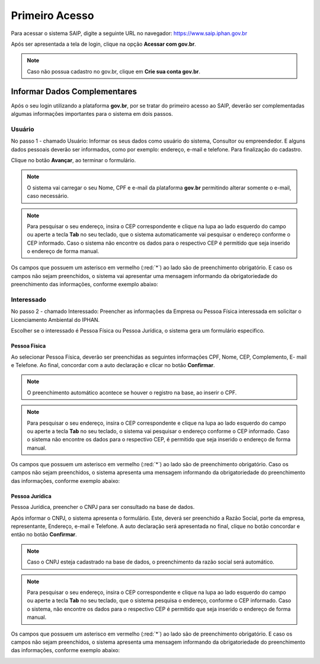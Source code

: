 Primeiro Acesso
===========================

.. meta::
   :description: Primeiros passos para acessar o SAIP

Para acessar o sistema SAIP, digite a seguinte URL no navegador: https://www.saip.iphan.gov.br

.. image:: ../images/URL-SAIP.png
   :alt: URL SAIP

Após ser apresentada a tela de login, clique na opção **Acessar com gov.br**.


.. image:: ../images/saip_login.jpg
   :alt: SAIP Login

.. note::

    Caso não possua cadastro no gov.br, clique em **Crie sua conta gov.br**.

.. image:: ../images/GovBR-CrieSuaConta.png
   :alt: Gov BR Crie Sua Conta

Informar Dados Complementares
--------------------------------

Após o seu login utilizando a plataforma **gov.br**, por se tratar do primeiro acesso ao SAIP, deverão ser complementadas algumas informações importantes para o sistema em dois passos.

Usuário
^^^^^^^^^^^^^^^^^^^^^^^^^^^^

No passo 1 - chamado Usuário: Informar os seus dados como usuário do sistema, Consultor ou empreendedor. E alguns dados pessoais deverão ser informados, como por exemplo:  endereço, e-mail e telefone. Para finalização do cadastro. 

Clique no botão **Avançar**, ao terminar o formulário. 

.. image:: ../images/DadosComplementares-Usuario-Formulario.png
   :alt: Dados Complementares Usuario Formulario

.. note:: 

   O sistema vai carregar o seu Nome, CPF e e-mail da plataforma **gov.br** permitindo alterar somente o e-mail, caso necessário.

.. note:: 

   Para pesquisar o seu endereço, insira o CEP correspondente e clique na lupa ao lado esquerdo do campo ou aperte a tecla **Tab** no seu teclado, que o sistema automaticamente vai pesquisar o endereço conforme o CEP informado. Caso o sistema não encontre os dados para o respectivo CEP é permitido que seja inserido o endereço de forma manual.

Os campos que possuem um asterisco em vermelho (:red:`*`) ao lado são de preenchimento obrigatório. E caso os campos não sejam preenchidos, o sistema vai apresentar uma mensagem informando da obrigatoriedade do preenchimento das informações, conforme exemplo abaixo:


.. image:: ../images/DadosComplementares-Usuario-Validacao-Campo.png
   :alt: Dados Complementares Usuario Validacao Campo

Interessado
^^^^^^^^^^^^^^^^^^^^^^^^^^^^

No passo 2 - chamado Interessado: Preencher as informações da Empresa ou Pessoa Física interessada em solicitar o Licenciamento Ambiental do IPHAN.
 


.. image:: ../images/DadosComplementares-Interessado-PF-ou-PJ.png
   :alt: Dados Complementares Interessado PF ou PJ

Escolher se o interessado é Pessoa Física ou Pessoa Jurídica, o sistema gera um formulário especifico.

Pessoa Física
~~~~~~~~~~~~~~~~~~~~~~~~~~~

Ao selecionar Pessoa Física, deverão ser preenchidas as seguintes informações CPF, Nome, CEP, Complemento, E- mail e Telefone. Ao final, concordar com a auto declaração e clicar no botão **Confirmar**.

.. image:: ../images/DadosComplementares-Interessado-PF.png
   :alt: Dados Complementares Interessado PF

.. note:: 

   O preenchimento automático acontece se houver o registro na base, ao inserir o CPF.

.. note:: 

   Para pesquisar o seu endereço, insira o CEP correspondente e clique na lupa ao lado esquerdo do campo ou aperte a tecla **Tab** no seu teclado, o sistema vai pesquisar o endereço conforme o CEP informado. Caso o sistema não encontre os dados para o respectivo CEP, é permitido que seja inserido o endereço de forma manual.
   

Os campos que possuem um asterisco em vermelho (:red:`*`) ao lado são de preenchimento obrigatório. Caso os campos não sejam preenchidos, o sistema apresenta uma mensagem informando da obrigatoriedade do preenchimento das informações, conforme exemplo abaixo:

.. image:: ../images/DadosComplementares-Usuario-Validacao-Campo.png
   :alt: Dados Complementares Usuario Validacao Campo

Pessoa Jurídica
~~~~~~~~~~~~~~~~~~~~~~~~~~~

Pessoa Jurídica, preencher o CNPJ para ser consultado na base de dados.

.. image:: ../images/DadosComplementares-Interessado-PJ.png
   :alt: Dados Complementares Interessado PJ


Após informar o CNPJ, o sistema apresenta o formulário. Este, deverá ser preenchido a Razão Social, porte da empresa, representante, Endereço, e-mail e Telefone. A auto declaração será apresentada no final, clique no botão concordar e então no botão **Confirmar**. 

.. image:: ../images/DadosComplementares-Interessado-PJ-Nao-Encontrado.png
   :alt: Dados Complementares Interessado PJ Não Encontrado

.. note:: 

   Caso o CNPJ esteja cadastrado na base de dados, o preenchimento da razão social será automático. 

.. note:: 

   Para pesquisar o seu endereço, insira o CEP correspondente e clique na lupa ao lado esquerdo do campo ou aperte a tecla **Tab** no seu teclado, que o sistema pesquisa o endereço, conforme o CEP informado. Caso o sistema, não encontre os dados para o respectivo CEP é permitido que seja inserido o endereço de forma manual.


Os campos que possuem um asterisco em vermelho (:red:`*`) ao lado são de preenchimento obrigatório. E caso os campos não sejam preenchidos, o sistema apresenta uma mensagem informando da obrigatoriedade do preenchimento das informações, conforme exemplo abaixo: 

.. image:: ../images/DadosComplementares-Usuario-Validacao-Campo.png
   :alt: Dados Complementares Usuario Validacao Campo
